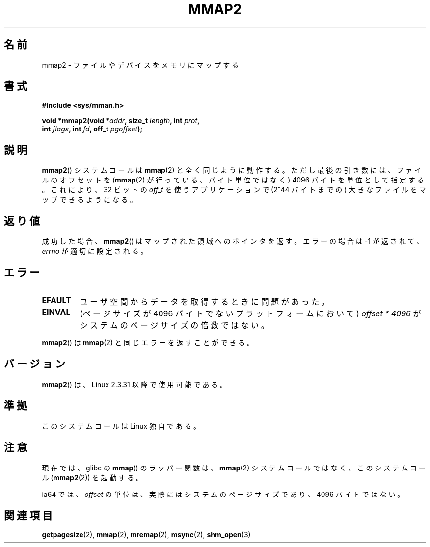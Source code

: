 .\" Hey Emacs! This file is -*- nroff -*- source.
.\"
.\" Copyright (C) 2002, Michael Kerrisk
.\"
.\" Permission is granted to make and distribute verbatim copies of this
.\" manual provided the copyright notice and this permission notice are
.\" preserved on all copies.
.\"
.\" Permission is granted to copy and distribute modified versions of this
.\" manual under the conditions for verbatim copying, provided that the
.\" entire resulting derived work is distributed under the terms of a
.\" permission notice identical to this one.
.\"
.\" Since the Linux kernel and libraries are constantly changing, this
.\" manual page may be incorrect or out-of-date.  The author(s) assume no
.\" responsibility for errors or omissions, or for damages resulting from
.\" the use of the information contained herein.  The author(s) may not
.\" have taken the same level of care in the production of this manual,
.\" which is licensed free of charge, as they might when working
.\" professionally.
.\"
.\" Formatted or processed versions of this manual, if unaccompanied by
.\" the source, must acknowledge the copyright and authors of this work.
.\"
.\" Modified 31 Jan 2002, Michael Kerrisk <mtk.manpages@gmail.com>
.\"	Added description of mmap2
.\" Modified, 2004-11-25, mtk -- removed stray #endif in prototype
.\"
.\" Japanese Version Copyright (c) 2002 Yuichi SATO
.\"         all rights reserved.
.\" Translated 2002-07-18, Yuichi SATO <ysato@h4.dion.ne.jp>
.\" Updated & Modified 2003-09-06, Yuichi SATO <ysato444@yahoo.co.jp>
.\" Updated 2006-01-18, Akihiro MOTOKI <amotoki@dd.iij4u.or.jp>
.\" Updated 2007-09-07, Akihiro MOTOKI, LDP v2.64
.\"
.TH MMAP2 2 2008-04-22 "Linux" "Linux Programmer's Manual"
.SH 名前
mmap2 \- ファイルやデバイスをメモリにマップする
.SH 書式
.nf
.B #include <sys/mman.h>
.sp
.BI "void *mmap2(void *" addr ", size_t " length ", int " prot ,
.BI "            int " flags ", int " fd ", off_t " pgoffset );
.fi
.SH 説明
.BR mmap2 ()
システムコールは
.BR mmap (2)
と全く同じように動作する。
ただし最後の引き数には、ファイルのオフセットを
.RB ( mmap (2)
が行っている、バイト単位ではなく)
4096 バイトを単位として指定する。
これにより、32 ビットの
.I off_t
を使うアプリケーションで (2^44 バイトまでの)
大きなファイルをマップできるようになる。
.SH 返り値
成功した場合、
.BR mmap2 ()
はマップされた領域へのポインタを返す。
エラーの場合は \-1 が返されて、
.I errno
が適切に設定される。
.SH エラー
.TP
.B EFAULT
ユーザ空間からデータを取得するときに問題があった。
.TP
.B EINVAL
(ページサイズが 4096 バイトでないプラットフォームにおいて)
.I offset * 4096
がシステムのページサイズの倍数ではない。
.PP
.BR mmap2 ()
は
.BR mmap (2)
と同じエラーを返すことができる。
.SH バージョン
.BR mmap2 ()
は、Linux 2.3.31 以降で使用可能である。
.SH 準拠
このシステムコールは Linux 独自である。
.SH 注意
現在では、glibc の
.BR mmap ()
のラッパー関数は、
.BR mmap (2)
システムコールではなく、このシステムコール
.RB ( mmap2 (2))
を起動する。

ia64 では、
.I offset
の単位は、実際にはシステムのページサイズであり、
4096 バイトではない。
.\" ia64 can have page sizes ranging from 4kB to 64kB.
.\" On cris, it looks like the unit might also be the page size,
.\" which is 8192 bytes. -- mtk, June 2007
.SH 関連項目
.BR getpagesize (2),
.BR mmap (2),
.BR mremap (2),
.BR msync (2),
.BR shm_open (3)
